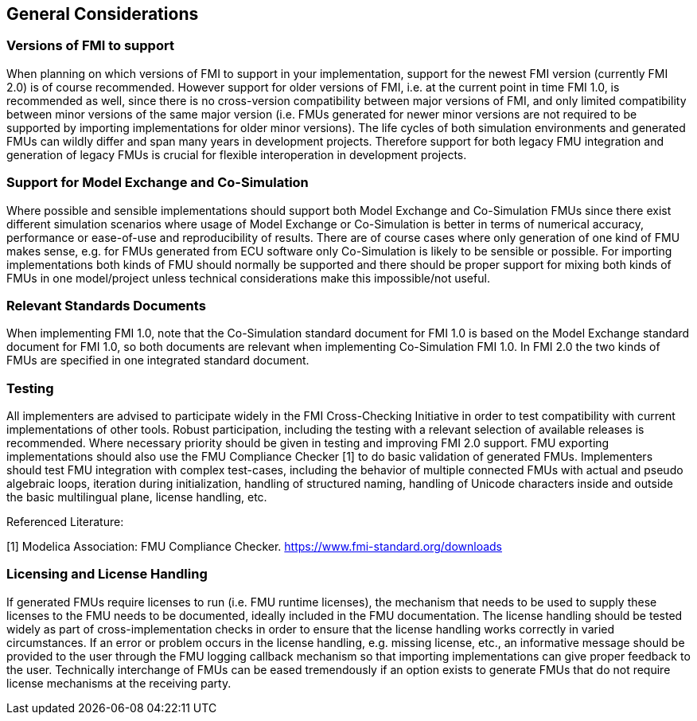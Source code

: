 == General Considerations

=== Versions of FMI to support

When planning on which versions of FMI to support in your implementation, support for the newest FMI version (currently FMI 2.0) is of course recommended. However support for older versions of FMI, i.e. at the current point in time FMI 1.0, is recommended as well, since there is no cross-version compatibility between major versions of FMI, and only limited compatibility between minor versions of the same major version (i.e. FMUs generated for newer minor versions are not required to be supported by importing implementations for older minor versions). The life cycles of both simulation environments and generated FMUs can wildly differ and span many years in development projects. Therefore support for both legacy FMU integration and generation of legacy FMUs is crucial for flexible interoperation in development projects.

=== Support for Model Exchange and Co-Simulation

Where possible and sensible implementations should support both Model Exchange and Co-Simulation FMUs since there exist different simulation scenarios where usage of Model Exchange or Co-Simulation is better in terms of numerical accuracy, performance or ease-of-use and reproducibility of results. There are of course cases where only generation of one kind of FMU makes sense, e.g. for FMUs generated from ECU software only Co-Simulation is likely to be sensible or possible. For importing implementations both kinds of FMU should normally be supported and there should be proper support for mixing both kinds of FMUs in one model/project unless technical considerations make this impossible/not useful.

=== Relevant Standards Documents

When implementing FMI 1.0, note that the Co-Simulation standard document for FMI 1.0 is based on the Model Exchange standard document for FMI 1.0, so both documents are relevant when implementing Co-Simulation FMI 1.0. In FMI 2.0 the two kinds of FMUs are specified in one integrated standard document.

=== Testing

All implementers are advised to participate widely in the FMI Cross-Checking Initiative in order to test compatibility with current implementations of other tools. Robust participation, including the testing with a relevant selection of available releases is recommended. Where necessary priority should be given in testing and improving FMI 2.0 support. FMU exporting implementations should also use the FMU Compliance Checker [1] to do basic validation of generated FMUs. Implementers should test FMU integration with complex test-cases, including the behavior of multiple connected FMUs with actual and pseudo algebraic loops, iteration during initialization, handling of structured naming, handling of Unicode characters inside and outside the basic multilingual plane, license handling, etc.

Referenced Literature:

[1] Modelica Association: FMU Compliance Checker. https://www.fmi-standard.org/downloads

=== Licensing and License Handling

If generated FMUs require licenses to run (i.e. FMU runtime licenses), the mechanism that needs to be used to supply these licenses to the FMU needs to be documented, ideally included in the FMU documentation. The license handling should be tested widely as part of cross-implementation checks in order to ensure that the license handling works correctly in varied circumstances. If an error or problem occurs in the license handling, e.g. missing license, etc., an informative message should be provided to the user through the FMU logging callback mechanism so that importing implementations can give proper feedback to the user. Technically interchange of FMUs can be eased tremendously if an option exists to generate FMUs that do not require license mechanisms at the receiving party.
